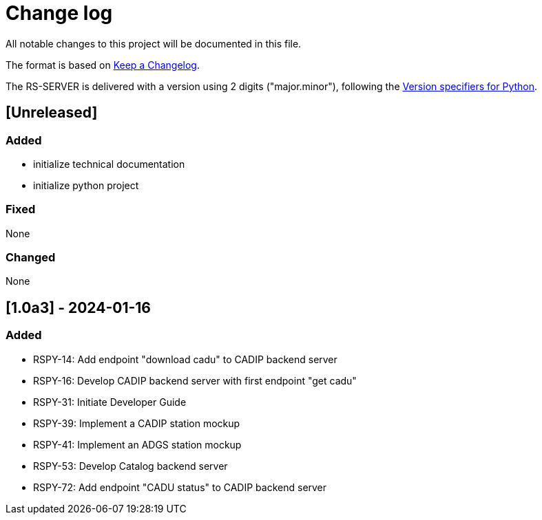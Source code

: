 = Change log
:hardbreaks:

All notable changes to this project will be documented in this file.

The format is based on https://keepachangelog.com/[Keep a Changelog].

The RS-SERVER is delivered with a version using 2 digits ("major.minor"), following the https://packaging.python.org/en/latest/specifications/version-specifiers/#version-scheme[Version specifiers for Python].

== [Unreleased]

=== Added

* initialize technical documentation
* initialize python project

=== Fixed

None

=== Changed

None

== [1.0a3] - 2024-01-16

=== Added

* RSPY-14: Add endpoint "download cadu" to CADIP backend server
* RSPY-16: Develop CADIP backend server with first endpoint "get cadu"
* RSPY-31: Initiate Developer Guide
* RSPY-39: Implement a CADIP station mockup
* RSPY-41: Implement an ADGS station mockup
* RSPY-53: Develop Catalog backend server
* RSPY-72: Add endpoint "CADU status" to CADIP backend server
